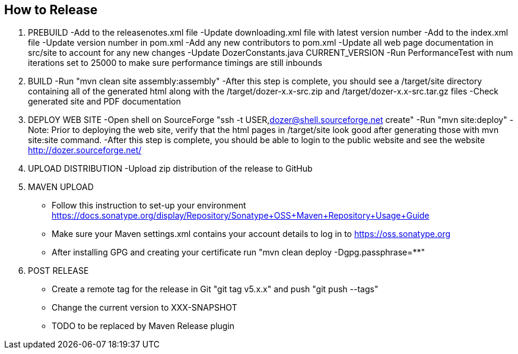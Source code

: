 == How to Release

1.  PREBUILD
  -Add to the releasenotes.xml file
  -Update downloading.xml file with latest version number
  -Add to the index.xml file
  -Update version number in pom.xml
  -Add any new contributors to pom.xml
  -Update all web page documentation in src/site to account for any new changes
  -Update DozerConstants.java CURRENT_VERSION
  -Run PerformanceTest with num iterations set to 25000 to make sure performance timings are still inbounds

2.  BUILD
  -Run "mvn clean site assembly:assembly"
  -After this step is complete, you should see a /target/site directory containing all of the generated html
      along with the /target/dozer-x.x-src.zip and /target/dozer-x.x-src.tar.gz files
  -Check generated site and PDF documentation

3.  DEPLOY WEB SITE
  -Open shell on SourceForge "ssh -t USER,dozer@shell.sourceforge.net create"
  -Run "mvn site:deploy"
  -Note: Prior to deploying the web site, verify that the html pages in /target/site look good
    after generating those with mvn site:site command.
  -After this step is complete, you should be able to login to the public website and see the website
    http://dozer.sourceforge.net/

4.  UPLOAD DISTRIBUTION
  -Upload zip distribution of the release to GitHub

5.  MAVEN UPLOAD
- Follow this instruction to set-up your environment
    https://docs.sonatype.org/display/Repository/Sonatype+OSS+Maven+Repository+Usage+Guide
- Make sure your Maven settings.xml contains your account details to log in to https://oss.sonatype.org
- After installing GPG and creating your certificate run "mvn clean deploy -Dgpg.passphrase=********"

7.  POST RELEASE
- Create a remote tag for the release in Git "git tag v5.x.x" and push "git push --tags"
- Change the current version to XXX-SNAPSHOT
- TODO to be replaced by Maven Release plugin

